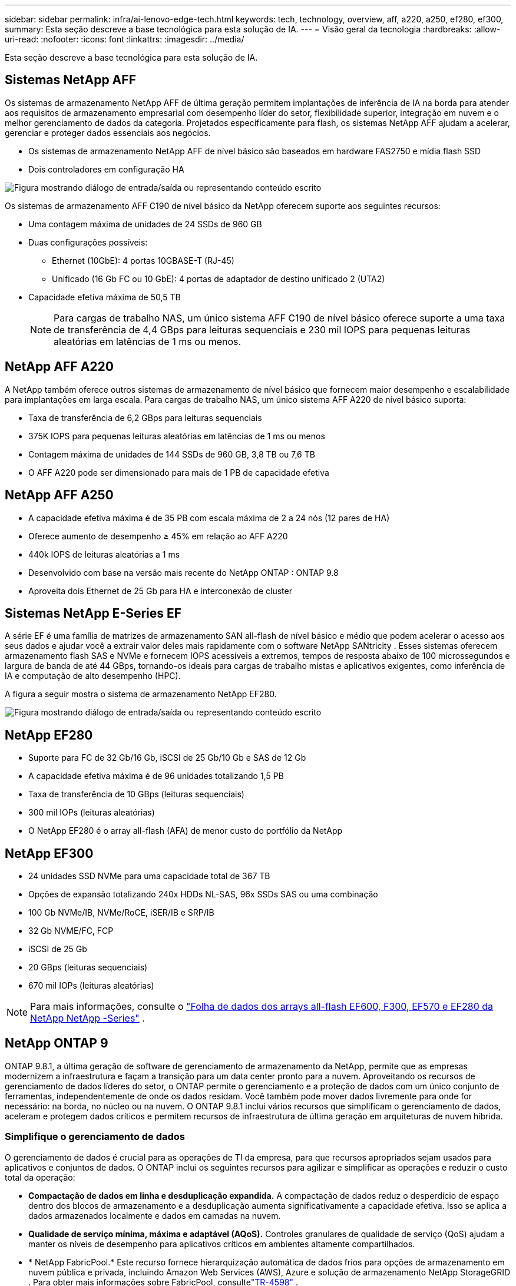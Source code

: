 ---
sidebar: sidebar 
permalink: infra/ai-lenovo-edge-tech.html 
keywords: tech, technology, overview, aff, a220, a250, ef280, ef300, 
summary: Esta seção descreve a base tecnológica para esta solução de IA. 
---
= Visão geral da tecnologia
:hardbreaks:
:allow-uri-read: 
:nofooter: 
:icons: font
:linkattrs: 
:imagesdir: ../media/


[role="lead"]
Esta seção descreve a base tecnológica para esta solução de IA.



== Sistemas NetApp AFF

Os sistemas de armazenamento NetApp AFF de última geração permitem implantações de inferência de IA na borda para atender aos requisitos de armazenamento empresarial com desempenho líder do setor, flexibilidade superior, integração em nuvem e o melhor gerenciamento de dados da categoria.  Projetados especificamente para flash, os sistemas NetApp AFF ajudam a acelerar, gerenciar e proteger dados essenciais aos negócios.

* Os sistemas de armazenamento NetApp AFF de nível básico são baseados em hardware FAS2750 e mídia flash SSD
* Dois controladores em configuração HA


image:ai-edge-005.png["Figura mostrando diálogo de entrada/saída ou representando conteúdo escrito"]

Os sistemas de armazenamento AFF C190 de nível básico da NetApp oferecem suporte aos seguintes recursos:

* Uma contagem máxima de unidades de 24 SSDs de 960 GB
* Duas configurações possíveis:
+
** Ethernet (10GbE): 4 portas 10GBASE-T (RJ-45)
** Unificado (16 Gb FC ou 10 GbE): 4 portas de adaptador de destino unificado 2 (UTA2)


* Capacidade efetiva máxima de 50,5 TB
+

NOTE: Para cargas de trabalho NAS, um único sistema AFF C190 de nível básico oferece suporte a uma taxa de transferência de 4,4 GBps para leituras sequenciais e 230 mil IOPS para pequenas leituras aleatórias em latências de 1 ms ou menos.





== NetApp AFF A220

A NetApp também oferece outros sistemas de armazenamento de nível básico que fornecem maior desempenho e escalabilidade para implantações em larga escala.  Para cargas de trabalho NAS, um único sistema AFF A220 de nível básico suporta:

* Taxa de transferência de 6,2 GBps para leituras sequenciais
* 375K IOPS para pequenas leituras aleatórias em latências de 1 ms ou menos
* Contagem máxima de unidades de 144 SSDs de 960 GB, 3,8 TB ou 7,6 TB
* O AFF A220 pode ser dimensionado para mais de 1 PB de capacidade efetiva




== NetApp AFF A250

* A capacidade efetiva máxima é de 35 PB com escala máxima de 2 a 24 nós (12 pares de HA)
* Oferece aumento de desempenho ≥ 45% em relação ao AFF A220
* 440k IOPS de leituras aleatórias a 1 ms
* Desenvolvido com base na versão mais recente do NetApp ONTAP : ONTAP 9.8
* Aproveita dois Ethernet de 25 Gb para HA e interconexão de cluster




== Sistemas NetApp E-Series EF

A série EF é uma família de matrizes de armazenamento SAN all-flash de nível básico e médio que podem acelerar o acesso aos seus dados e ajudar você a extrair valor deles mais rapidamente com o software NetApp SANtricity .  Esses sistemas oferecem armazenamento flash SAS e NVMe e fornecem IOPS acessíveis a extremos, tempos de resposta abaixo de 100 microssegundos e largura de banda de até 44 GBps, tornando-os ideais para cargas de trabalho mistas e aplicativos exigentes, como inferência de IA e computação de alto desempenho (HPC).

A figura a seguir mostra o sistema de armazenamento NetApp EF280.

image:ai-edge-007.png["Figura mostrando diálogo de entrada/saída ou representando conteúdo escrito"]



== NetApp EF280

* Suporte para FC de 32 Gb/16 Gb, iSCSI de 25 Gb/10 Gb e SAS de 12 Gb
* A capacidade efetiva máxima é de 96 unidades totalizando 1,5 PB
* Taxa de transferência de 10 GBps (leituras sequenciais)
* 300 mil IOPs (leituras aleatórias)
* O NetApp EF280 é o array all-flash (AFA) de menor custo do portfólio da NetApp




== NetApp EF300

* 24 unidades SSD NVMe para uma capacidade total de 367 TB
* Opções de expansão totalizando 240x HDDs NL-SAS, 96x SSDs SAS ou uma combinação
* 100 Gb NVMe/IB, NVMe/RoCE, iSER/IB e SRP/IB
* 32 Gb NVME/FC, FCP
* iSCSI de 25 Gb
* 20 GBps (leituras sequenciais)
* 670 mil IOPs (leituras aleatórias)



NOTE: Para mais informações, consulte o https://www.netapp.com/pdf.html?item=/media/19339-DS-4082.pdf["Folha de dados dos arrays all-flash EF600, F300, EF570 e EF280 da NetApp NetApp -Series"^] .



== NetApp ONTAP 9

ONTAP 9.8.1, a última geração de software de gerenciamento de armazenamento da NetApp, permite que as empresas modernizem a infraestrutura e façam a transição para um data center pronto para a nuvem.  Aproveitando os recursos de gerenciamento de dados líderes do setor, o ONTAP permite o gerenciamento e a proteção de dados com um único conjunto de ferramentas, independentemente de onde os dados residam.  Você também pode mover dados livremente para onde for necessário: na borda, no núcleo ou na nuvem.  O ONTAP 9.8.1 inclui vários recursos que simplificam o gerenciamento de dados, aceleram e protegem dados críticos e permitem recursos de infraestrutura de última geração em arquiteturas de nuvem híbrida.



=== Simplifique o gerenciamento de dados

O gerenciamento de dados é crucial para as operações de TI da empresa, para que recursos apropriados sejam usados para aplicativos e conjuntos de dados.  O ONTAP inclui os seguintes recursos para agilizar e simplificar as operações e reduzir o custo total da operação:

* *Compactação de dados em linha e desduplicação expandida.*  A compactação de dados reduz o desperdício de espaço dentro dos blocos de armazenamento e a desduplicação aumenta significativamente a capacidade efetiva.  Isso se aplica a dados armazenados localmente e dados em camadas na nuvem.
* *Qualidade de serviço mínima, máxima e adaptável (AQoS).*  Controles granulares de qualidade de serviço (QoS) ajudam a manter os níveis de desempenho para aplicativos críticos em ambientes altamente compartilhados.
* * NetApp FabricPool.*  Este recurso fornece hierarquização automática de dados frios para opções de armazenamento em nuvem pública e privada, incluindo Amazon Web Services (AWS), Azure e solução de armazenamento NetApp StorageGRID .  Para obter mais informações sobre FabricPool, consultelink:https://www.netapp.com/pdf.html?item=/media/17239-tr4598pdf.pdf["TR-4598"^] .




=== Acelere e proteja os dados

O ONTAP 9 oferece níveis superiores de desempenho e proteção de dados e estende esses recursos das seguintes maneiras:

* *Desempenho e menor latência.*  ONTAP oferece o maior rendimento possível com a menor latência possível.
* *Proteção de dados.*  O ONTAP fornece recursos integrados de proteção de dados com gerenciamento comum em todas as plataformas.
* * Criptografia de volume NetApp (NVE).*  O ONTAP oferece criptografia nativa em nível de volume com suporte para gerenciamento de chaves externo e integrado.
* *Autenticação multilocação e multifator.*  O ONTAP permite o compartilhamento de recursos de infraestrutura com os mais altos níveis de segurança.




=== Infraestrutura à prova do futuro

O ONTAP 9 ajuda a atender às necessidades empresariais exigentes e em constante mudança com os seguintes recursos:

* *Escalonamento perfeito e operações não disruptivas.*  O ONTAP oferece suporte à adição não disruptiva de capacidade aos controladores existentes e aos clusters escaláveis.  Os clientes podem atualizar para as tecnologias mais recentes, como NVMe e 32Gb FC, sem migrações de dados dispendiosas ou interrupções.
* *Conexão com a nuvem.*  ONTAP é o software de gerenciamento de armazenamento mais conectado à nuvem, com opções para armazenamento definido por software (ONTAP Select) e instâncias nativas da nuvem (Google Cloud NetApp Volumes) em todas as nuvens públicas.
* *Integração com aplicações emergentes.*  A ONTAP oferece serviços de dados de nível empresarial para plataformas e aplicativos de última geração, como veículos autônomos, cidades inteligentes e Indústria 4.0, usando a mesma infraestrutura que dá suporte aos aplicativos empresariais existentes.




== NetApp SANtricity

O NetApp SANtricity foi projetado para oferecer desempenho, confiabilidade e simplicidade líderes do setor para arrays híbridos flash da série E e all-flash da série EF.  Obtenha o máximo desempenho e utilização de seus conjuntos de flash híbrido da série E e de flash total da série EF para aplicações de carga de trabalho pesada, incluindo análise de dados, vigilância por vídeo e backup e recuperação.  Com o SANtricity, ajustes de configuração, manutenção, expansão de capacidade e outras tarefas podem ser concluídas enquanto o armazenamento permanece online.  O SANtricity também oferece proteção de dados superior, monitoramento proativo e segurança certificada, tudo acessível por meio da interface do System Manager fácil de usar e integrada.  Para saber mais, consulte o https://www.netapp.com/pdf.html?item=/media/7676-ds-3891.pdf["Folha de dados do software NetApp E-Series SANtricity"^] .



=== Desempenho otimizado

O software SANtricity otimizado para desempenho fornece dados — com altos IOPs, alto rendimento e baixa latência — para todos os seus aplicativos de análise de dados, vigilância por vídeo e backup.  Acelere o desempenho de aplicativos de alto IOPS e baixa latência, além de aplicativos de alta largura de banda e alto rendimento.



=== Maximize o tempo de atividade

Conclua todas as suas tarefas de gerenciamento enquanto o armazenamento permanece online.  Ajuste configurações, realize manutenção ou expanda a capacidade sem interromper E/S.  Obtenha a melhor confiabilidade da categoria com recursos automatizados, configuração on-line, tecnologia de última geração de pools de discos dinâmicos (DPP) e muito mais.



=== Fique tranquilo

O software SANtricity oferece proteção de dados superior, monitoramento proativo e segurança certificada, tudo por meio da interface do System Manager fácil de usar e pronta para uso.  Simplifique as tarefas de gerenciamento de armazenamento.  Obtenha a flexibilidade necessária para o ajuste avançado de todos os sistemas de armazenamento da Série E.  Gerencie seu sistema NetApp E-Series a qualquer hora e em qualquer lugar.  Nossa interface web pronta para uso simplifica seu fluxo de trabalho de gerenciamento.



== NetApp Trident

https://netapp.io/persistent-storage-provisioner-for-kubernetes/["Trident"^]da NetApp é um orquestrador de armazenamento dinâmico de código aberto para Docker e Kubernetes que simplifica a criação, o gerenciamento e o consumo de armazenamento persistente.  O Trident, um aplicativo nativo do Kubernetes, é executado diretamente em um cluster do Kubernetes.  O Trident permite que os clientes implantem facilmente imagens de contêiner DL no armazenamento NetApp e fornece uma experiência de nível empresarial para implantações de contêineres de IA.  Usuários do Kubernetes (como desenvolvedores de ML e cientistas de dados) podem criar, gerenciar e automatizar a orquestração e a clonagem para aproveitar os recursos avançados de gerenciamento de dados da NetApp , fornecidos pela tecnologia NetApp .



== Cópia e sincronização do NetApp BlueXP

https://docs.netapp.com/us-en/occm/concept_cloud_sync.html["BlueXP Copiar e Sincronizar"^]é um serviço da NetApp para sincronização de dados rápida e segura.  Se você precisa transferir arquivos entre compartilhamentos de arquivos NFS ou SMB locais, NetApp StorageGRID, NetApp ONTAP S3, Google Cloud NetApp Volumes, Azure NetApp Files, Amazon Simple Storage Service (Amazon S3), Amazon Elastic File System (Amazon EFS), Azure Blob, Google Cloud Storage ou IBM Cloud Object Storage, o BlueXP Copy and Sync move os arquivos para onde você precisa de forma rápida e segura.  Após seus dados serem transferidos, eles estarão totalmente disponíveis para uso tanto na origem quanto no destino.  O BlueXP Copy and Sync sincroniza continuamente os dados, com base na sua programação predefinida, movendo apenas os deltas, minimizando assim o tempo e o dinheiro gastos na replicação de dados.  O BlueXP Copy and Sync é uma ferramenta de software como serviço (SaaS) extremamente simples de configurar e usar.  As transferências de dados acionadas pelo BlueXP Copy and Sync são realizadas por corretores de dados.  Você pode implantar os corretores de dados BlueXP Copy and Sync na AWS, Azure, Google Cloud Platform ou no local.



=== Servidores Lenovo ThinkSystem

Os servidores Lenovo ThinkSystem apresentam hardware, software e serviços inovadores que resolvem os desafios atuais dos clientes e oferecem uma abordagem de design modular, evolutiva e adequada para enfrentar os desafios de amanhã.  Esses servidores capitalizam as melhores tecnologias padrão do setor, aliadas às inovações diferenciadas da Lenovo para fornecer a maior flexibilidade possível em servidores x86.

As principais vantagens da implantação de servidores Lenovo ThinkSystem incluem:

* Projetos modulares e altamente escaláveis para crescer junto com seu negócio
* Resiliência líder do setor para economizar horas de inatividade não programada e dispendiosa
* Tecnologias de flash rápido para latências mais baixas, tempos de resposta mais rápidos e gerenciamento de dados mais inteligente em tempo real


Na área de IA, a Lenovo está adotando uma abordagem prática para ajudar as empresas a entender e adotar os benefícios do ML e da IA para suas cargas de trabalho.  Os clientes da Lenovo podem explorar e avaliar as ofertas de IA da Lenovo nos Centros de Inovação de IA da Lenovo para entender completamente o valor para seu caso de uso específico.  Para melhorar o tempo de retorno do investimento, essa abordagem centrada no cliente oferece aos clientes uma prova de conceito para plataformas de desenvolvimento de soluções prontas para uso e otimizadas para IA.



=== Servidor Lenovo ThinkSystem SE350 Edge

A computação de ponta permite que dados de dispositivos IoT sejam analisados na borda da rede antes de serem enviados ao data center ou à nuvem.  O Lenovo ThinkSystem SE350, conforme mostrado na figura abaixo, foi projetado para atender aos requisitos exclusivos de implantação na borda, com foco em flexibilidade, conectividade, segurança e capacidade de gerenciamento remoto em um formato compacto, robusto e ambientalmente seguro.

Equipado com o processador Intel Xeon D e a flexibilidade para oferecer suporte à aceleração de cargas de trabalho de IA de ponta, o SE350 foi desenvolvido especificamente para enfrentar o desafio de implantações de servidores em uma variedade de ambientes fora do data center.

image:ai-edge-008.png["Figura mostrando diálogo de entrada/saída ou representando conteúdo escrito"]

image:ai-edge-009.png["Figura mostrando diálogo de entrada/saída ou representando conteúdo escrito"]



==== MLPerf

O MLPerf é o conjunto de benchmark líder do setor para avaliar o desempenho da IA.  Ele abrange muitas áreas de IA aplicada, incluindo classificação de imagens, detecção de objetos, imagens médicas e processamento de linguagem natural (PLN).  Nesta validação, usamos cargas de trabalho do Inference v0.7, que é a iteração mais recente do MLPerf Inference na conclusão desta validação.  O https://mlcommons.org/en/news/mlperf-inference-v07/["Inferência MLPerf v0.7"^] O pacote inclui quatro novos benchmarks para sistemas de data center e edge:

* *BERTO.*  Representação de codificador bidirecional de transformadores (BERT) ajustada para resposta a perguntas usando o conjunto de dados SQuAD.
* *DLRM.*  O Modelo de Recomendação de Aprendizado Profundo (DLRM) é um modelo de personalização e recomendação treinado para otimizar as taxas de cliques (CTR).
* *Rede U 3D.*  A arquitetura 3D U-Net é treinada no conjunto de dados de segmentação de tumores cerebrais (BraTS).
* *RNN-T.* O Recurrent Neural Network Transducer (RNN-T) é um modelo de reconhecimento automático de fala (ASR) treinado em um subconjunto do LibriSpeech.  Os resultados e o código da inferência do MLPerf estão disponíveis publicamente e são lançados sob a licença Apache.  O MLPerf Inference tem uma divisão Edge, que suporta os seguintes cenários:
* *Fluxo único.*  Este cenário imita sistemas onde a capacidade de resposta é um fator crítico, como consultas de IA offline realizadas em smartphones.  Consultas individuais são enviadas ao sistema e os tempos de resposta são registrados.  A latência do 90º percentil de todas as respostas é relatada como resultado.
* *Multitransmissão.*  Este benchmark é para sistemas que processam entradas de vários sensores.  Durante o teste, as consultas são enviadas em um intervalo de tempo fixo.  Uma restrição de QoS (latência máxima permitida) é imposta.  O teste relata o número de fluxos que o sistema pode processar enquanto atende à restrição de QoS.
* *Off-line.*  Este é o cenário mais simples que abrange aplicações de processamento em lote e a métrica é a taxa de transferência em amostras por segundo.  Todos os dados ficam disponíveis para o sistema e o benchmark mede o tempo necessário para processar todas as amostras.


A Lenovo publicou pontuações de inferência MLPerf para SE350 com T4, o servidor usado neste documento.  Veja os resultados em https://mlperf.org/inference-results-0-7/["https://mlperf.org/inference-results-0-7/"] na seção "Edge, Divisão Fechada" na entrada nº 0.7-145.
